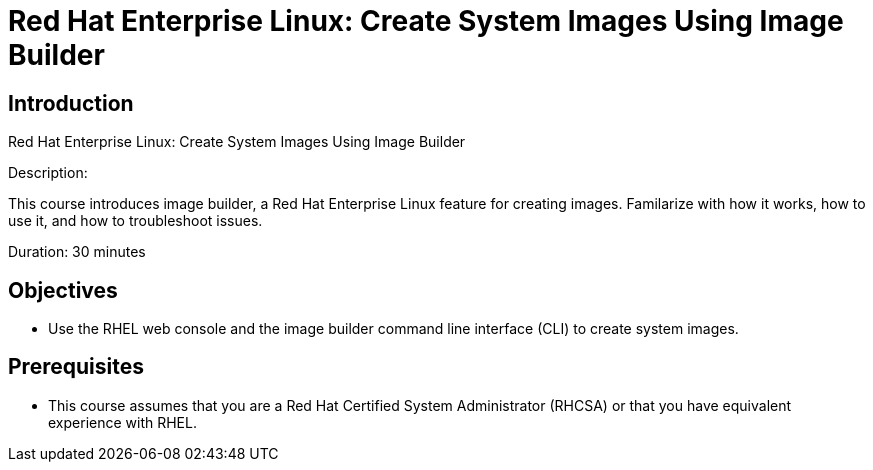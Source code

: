 = Red Hat Enterprise Linux: Create System Images Using Image Builder
:navtitle: Home

== Introduction

Red Hat Enterprise Linux: Create System Images Using Image Builder

Description:

This course introduces image builder, a Red Hat Enterprise Linux feature for creating images. Familarize with how it works, how to use it, and how to troubleshoot issues.

Duration: 30 minutes

== Objectives

- Use the RHEL web console and the image builder command line interface (CLI) to create system images.

== Prerequisites

- This course assumes that you are a Red Hat Certified System Administrator (RHCSA) or that you have equivalent experience with RHEL.